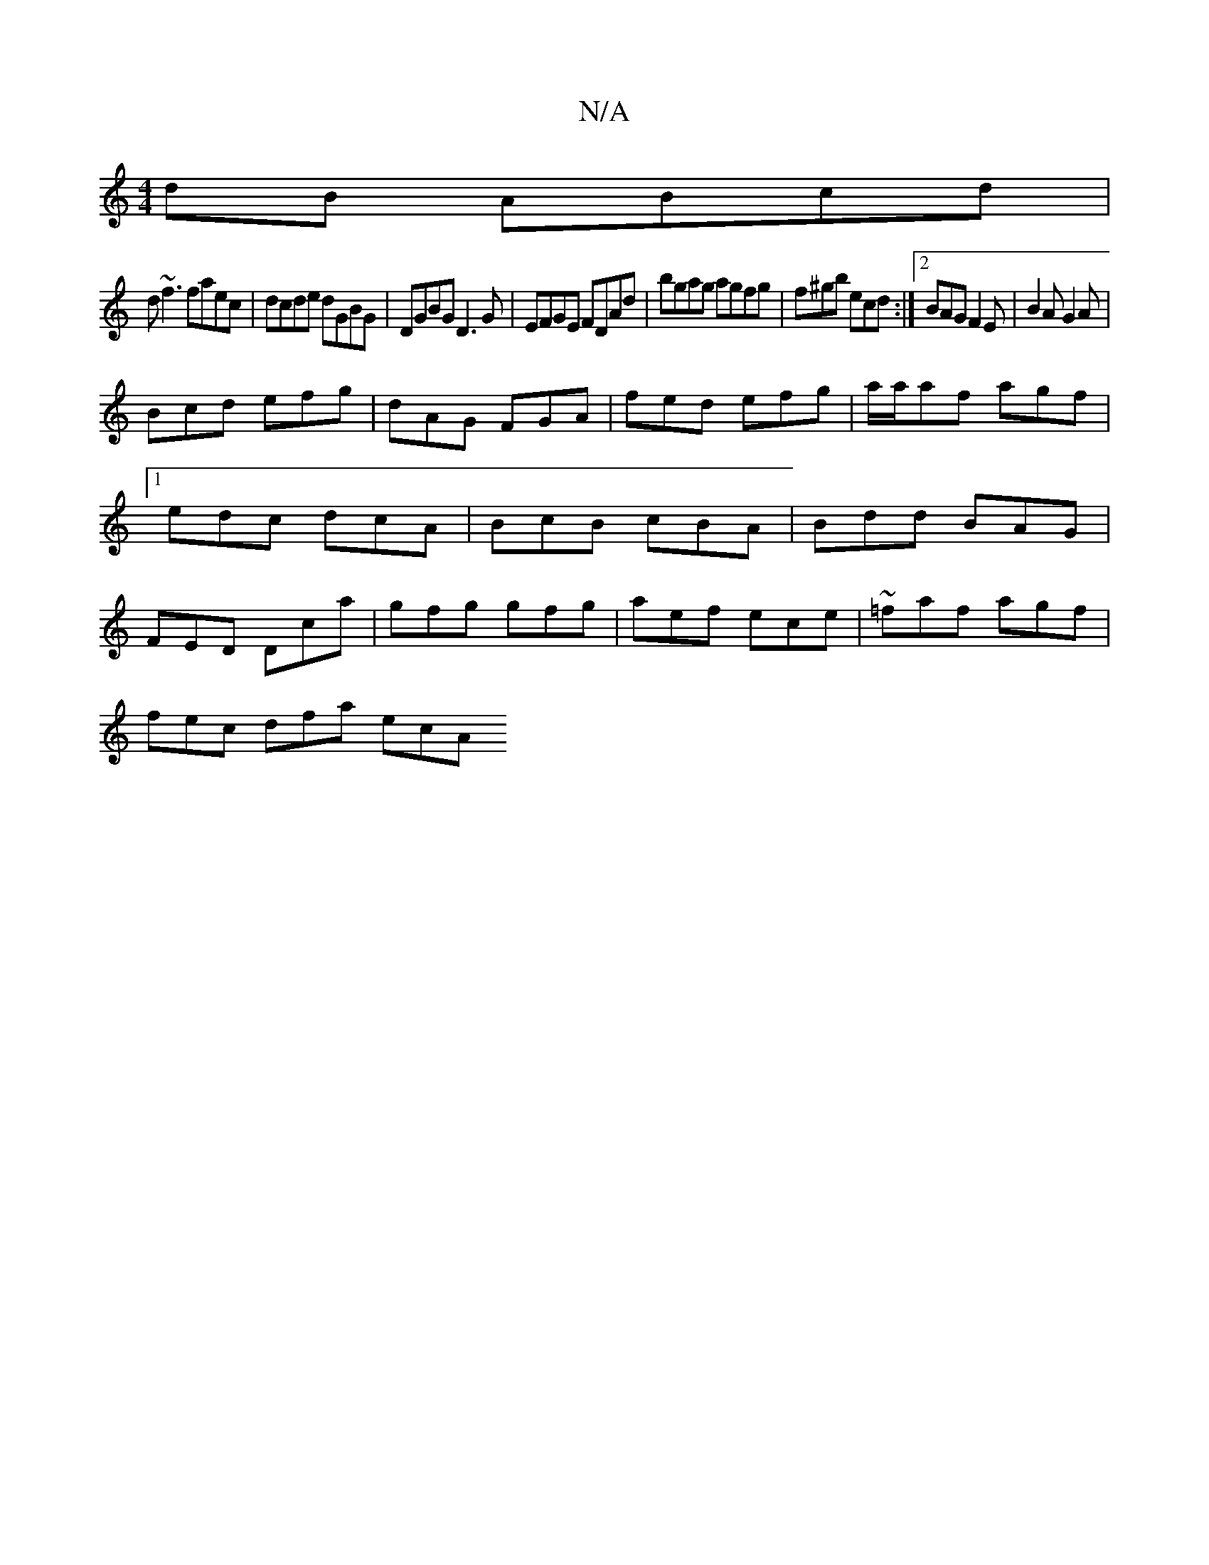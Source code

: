 X:1
T:N/A
M:4/4
R:N/A
K:Cmajor
dB ABcd|
d~f3 faec|dcde dGBG| DGBG D3G|EFGE FDAd| bgag agfg|f^gb ecd :|2 BAG F2E|B2A G2A|
Bcd efg|dAG FGA|fed efg|a/a/af agf|[1 edc dcA|BcB cBA|Bdd BAG|FED Dca|gfg gfg|aef ece|~=faf agf |
fec dfa ecA 